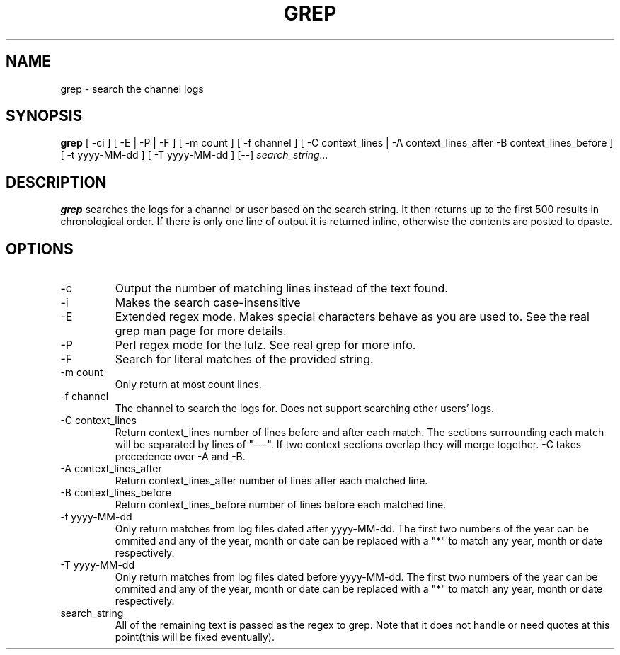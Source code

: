 .TH GREP 1
.SH NAME
grep \- search the channel logs
.SH SYNOPSIS
.B grep
[ -ci ] [ -E | -P | -F ] [ -m count ] [ -f channel ]
[ -C context_lines | -A context_lines_after -B context_lines_before ]
[ -t yyyy-MM-dd ] [ -T yyyy-MM-dd ]
[--]
.IR search_string...
.SH DESCRIPTION
.B grep
searches the logs for a channel or user based on the search string. It then returns up to the first 500 results in chronological order. If there is only one line of output it is returned inline, otherwise the contents are posted to dpaste.
.SH OPTIONS
.IP -c
Output the number of matching lines instead of the text found.
.IP -i
Makes the search case-insensitive
.IP -E
Extended regex mode. Makes special characters behave as you are used to. See the real grep man page for more details.
.IP -P
Perl regex mode for the lulz. See real grep for more info.
.IP -F
Search for literal matches of the provided string.
.IP "-m count"
Only return at most count lines.
.IP "-f channel"
The channel to search the logs for. Does not support searching other users' logs.
.IP "-C context_lines"
Return context_lines number of lines before and after each match. The sections surrounding each match will be separated by lines of "---". If two context sections overlap they will merge together. -C takes precedence over -A and -B.
.IP "-A context_lines_after"
Return context_lines_after number of lines after each matched line.
.IP "-B context_lines_before"
Return context_lines_before number of lines before each matched line.
.IP "-t yyyy-MM-dd"
Only return matches from log files dated after yyyy-MM-dd. The first two numbers of the year can be ommited and any of the year, month or date can be replaced with a "*" to match any year, month or date respectively.
.IP "-T yyyy-MM-dd"
Only return matches from log files dated before yyyy-MM-dd. The first two numbers of the year can be ommited and any of the year, month or date can be replaced with a "*" to match any year, month or date respectively.
.IP search_string
All of the remaining text is passed as the regex to grep. Note that it does not handle or need quotes at this point(this will be fixed eventually).
